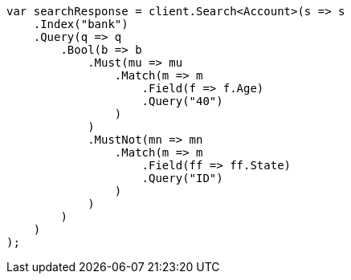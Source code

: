 // getting-started.asciidoc:512

////
IMPORTANT NOTE
==============
This file is generated from method Line512 in https://github.com/elastic/elasticsearch-net/tree/master/tests/Examples/Root/GettingStartedPage.cs#L181-L228.
If you wish to submit a PR to change this example, please change the source method above and run

dotnet run -- asciidoc

from the ExamplesGenerator project directory, and submit a PR for the change at
https://github.com/elastic/elasticsearch-net/pulls
////

[source, csharp]
----
var searchResponse = client.Search<Account>(s => s
    .Index("bank")
    .Query(q => q
        .Bool(b => b
            .Must(mu => mu
                .Match(m => m
                    .Field(f => f.Age)
                    .Query("40")
                )
            )
            .MustNot(mn => mn
                .Match(m => m
                    .Field(ff => ff.State)
                    .Query("ID")
                )
            )
        )
    )
);
----

